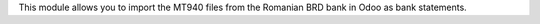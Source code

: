 This module allows you to import the MT940 files from the Romanian BRD bank
in Odoo as bank statements.
